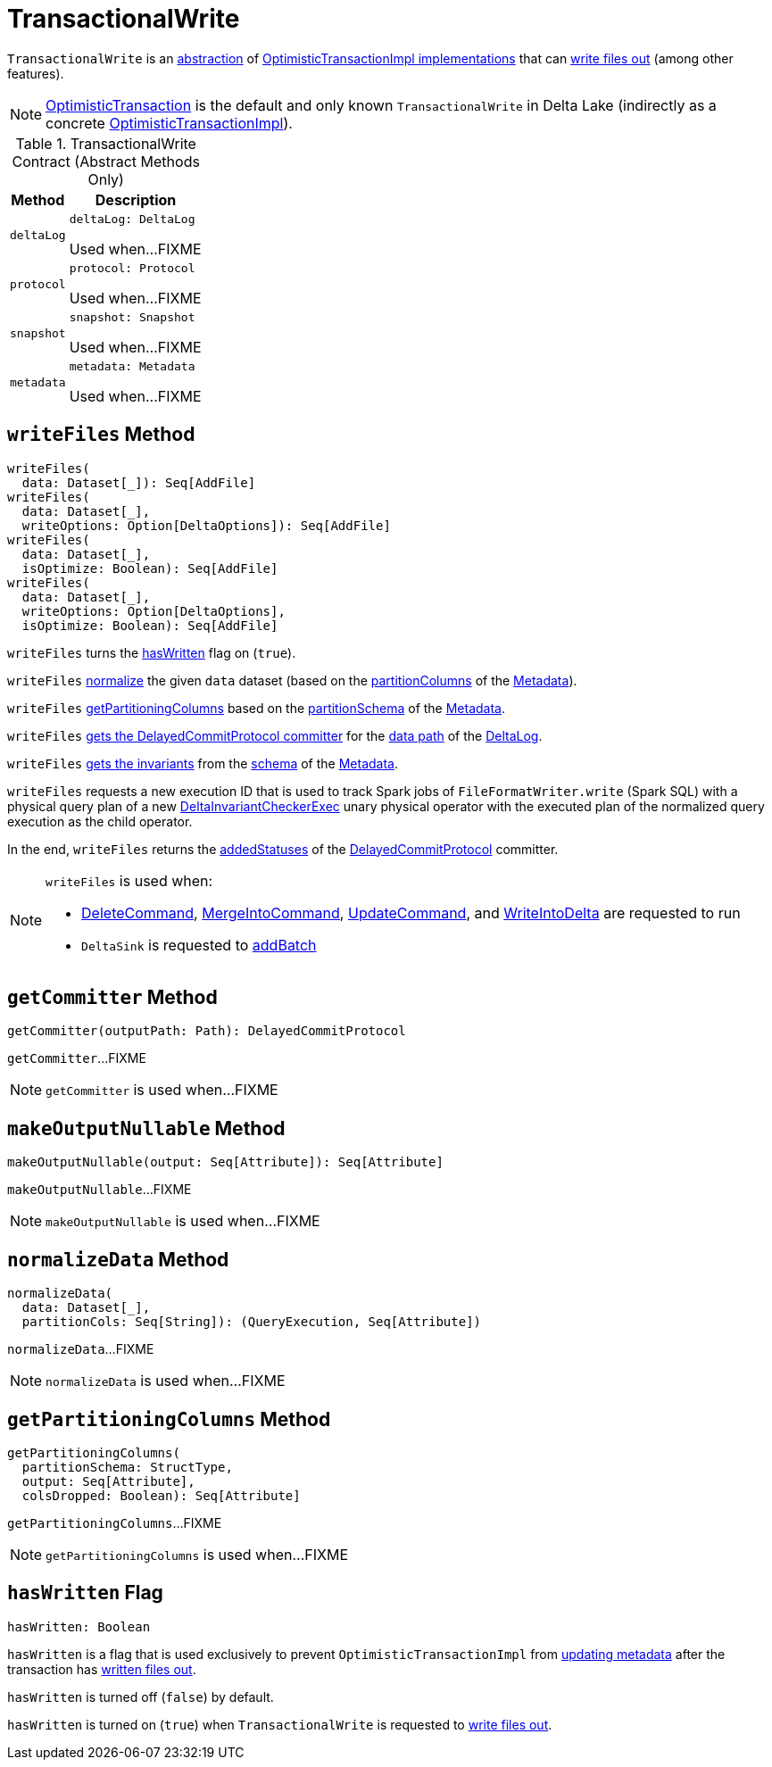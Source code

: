 = [[TransactionalWrite]] TransactionalWrite

`TransactionalWrite` is an <<contract, abstraction>> of <<implementations, OptimisticTransactionImpl implementations>> that can <<writeFiles, write files out>> (among other features).

[[implementations]]
NOTE: <<OptimisticTransaction.adoc#, OptimisticTransaction>> is the default and only known `TransactionalWrite` in Delta Lake (indirectly as a concrete <<OptimisticTransactionImpl.adoc#, OptimisticTransactionImpl>>).

[[contract]]
.TransactionalWrite Contract (Abstract Methods Only)
[cols="30m,70",options="header",width="100%"]
|===
| Method
| Description

| deltaLog
a| [[deltaLog]]

[source, scala]
----
deltaLog: DeltaLog
----

Used when...FIXME

| protocol
a| [[protocol]]

[source, scala]
----
protocol: Protocol
----

Used when...FIXME

| snapshot
a| [[snapshot]]

[source, scala]
----
snapshot: Snapshot
----

Used when...FIXME

| metadata
a| [[metadata]]

[source, scala]
----
metadata: Metadata
----

Used when...FIXME

|===

== [[writeFiles]] `writeFiles` Method

[source, scala]
----
writeFiles(
  data: Dataset[_]): Seq[AddFile]
writeFiles(
  data: Dataset[_],
  writeOptions: Option[DeltaOptions]): Seq[AddFile]
writeFiles(
  data: Dataset[_],
  isOptimize: Boolean): Seq[AddFile]
writeFiles(
  data: Dataset[_],
  writeOptions: Option[DeltaOptions],
  isOptimize: Boolean): Seq[AddFile]
----

`writeFiles` turns the <<hasWritten, hasWritten>> flag on (`true`).

`writeFiles` <<normalizeData, normalize>> the given `data` dataset (based on the <<Metadata.adoc#partitionColumns, partitionColumns>> of the <<OptimisticTransactionImpl.adoc#metadata, Metadata>>).

`writeFiles` <<getPartitioningColumns, getPartitioningColumns>> based on the <<Metadata.adoc#partitionSchema, partitionSchema>> of the <<OptimisticTransactionImpl.adoc#metadata, Metadata>>.

`writeFiles` <<getCommitter, gets the DelayedCommitProtocol committer>> for the <<DeltaLog.adoc#dataPath, data path>> of the <<deltaLog, DeltaLog>>.

`writeFiles` <<Invariants.adoc#getFromSchema, gets the invariants>> from the <<Metadata.adoc#schema, schema>> of the <<OptimisticTransactionImpl.adoc#metadata, Metadata>>.

`writeFiles` requests a new execution ID that is used to track Spark jobs of `FileFormatWriter.write` (Spark SQL) with a physical query plan of a new <<DeltaInvariantCheckerExec.adoc#, DeltaInvariantCheckerExec>> unary physical operator with the executed plan of the normalized query execution as the child operator.

In the end, `writeFiles` returns the <<DelayedCommitProtocol.adoc#addedStatuses, addedStatuses>> of the <<DelayedCommitProtocol.adoc#, DelayedCommitProtocol>> committer.

[NOTE]
====
`writeFiles` is used when:

* <<DeleteCommand.adoc#, DeleteCommand>>, <<MergeIntoCommand.adoc#, MergeIntoCommand>>, <<UpdateCommand.adoc#, UpdateCommand>>, and <<WriteIntoDelta.adoc#, WriteIntoDelta>> are requested to run

* `DeltaSink` is requested to <<DeltaSink.adoc#addBatch, addBatch>>
====

== [[getCommitter]] `getCommitter` Method

[source, scala]
----
getCommitter(outputPath: Path): DelayedCommitProtocol
----

`getCommitter`...FIXME

NOTE: `getCommitter` is used when...FIXME

== [[makeOutputNullable]] `makeOutputNullable` Method

[source, scala]
----
makeOutputNullable(output: Seq[Attribute]): Seq[Attribute]
----

`makeOutputNullable`...FIXME

NOTE: `makeOutputNullable` is used when...FIXME

== [[normalizeData]] `normalizeData` Method

[source, scala]
----
normalizeData(
  data: Dataset[_],
  partitionCols: Seq[String]): (QueryExecution, Seq[Attribute])
----

`normalizeData`...FIXME

NOTE: `normalizeData` is used when...FIXME

== [[getPartitioningColumns]] `getPartitioningColumns` Method

[source, scala]
----
getPartitioningColumns(
  partitionSchema: StructType,
  output: Seq[Attribute],
  colsDropped: Boolean): Seq[Attribute]
----

`getPartitioningColumns`...FIXME

NOTE: `getPartitioningColumns` is used when...FIXME

== [[hasWritten]] `hasWritten` Flag

[source, scala]
----
hasWritten: Boolean
----

`hasWritten` is a flag that is used exclusively to prevent `OptimisticTransactionImpl` from <<OptimisticTransactionImpl.adoc#updateMetadata, updating metadata>> after the transaction has <<writeFiles, written files out>>.

`hasWritten` is turned off (`false`) by default.

`hasWritten` is turned on (`true`) when `TransactionalWrite` is requested to <<writeFiles, write files out>>.

